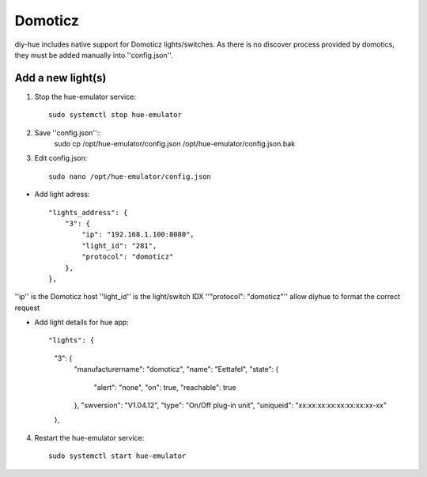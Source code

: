 Domoticz
========

diy-hue includes native support for Domoticz lights/switches. 
As there is no discover process provided by domotics, they must be added manually into ''config.json''.

Add a new light(s)
-------------------
1. Stop the hue-emulator service::

    sudo systemctl stop hue-emulator

2. Save ''config.json''::
    sudo cp /opt/hue-emulator/config.json /opt/hue-emulator/config.json.bak

3. Edit config.json::

    sudo nano /opt/hue-emulator/config.json

- Add light adress::

    "lights_address": {
        "3": {
            "ip": "192.168.1.100:8080",
            "light_id": "281",
            "protocol": "domoticz"
        },
    },

''ip'' is the Domoticz host
''light_id'' is the light/switch IDX
''"protocol": "domoticz"'' allow diyhue to format the correct request

- Add light details for hue app::

  "lights": {
        "3": {
            "manufacturername": "domoticz",
            "name": "Eettafel",
            "state": {
                "alert": "none",
                "on": true,
                "reachable": true
            },
            "swversion": "V1.04.12",
            "type": "On/Off plug-in unit",
            "uniqueid": "xx:xx:xx:xx:xx:xx:xx:xx-xx"
        },

4. Restart the hue-emulator service::

    sudo systemctl start hue-emulator
